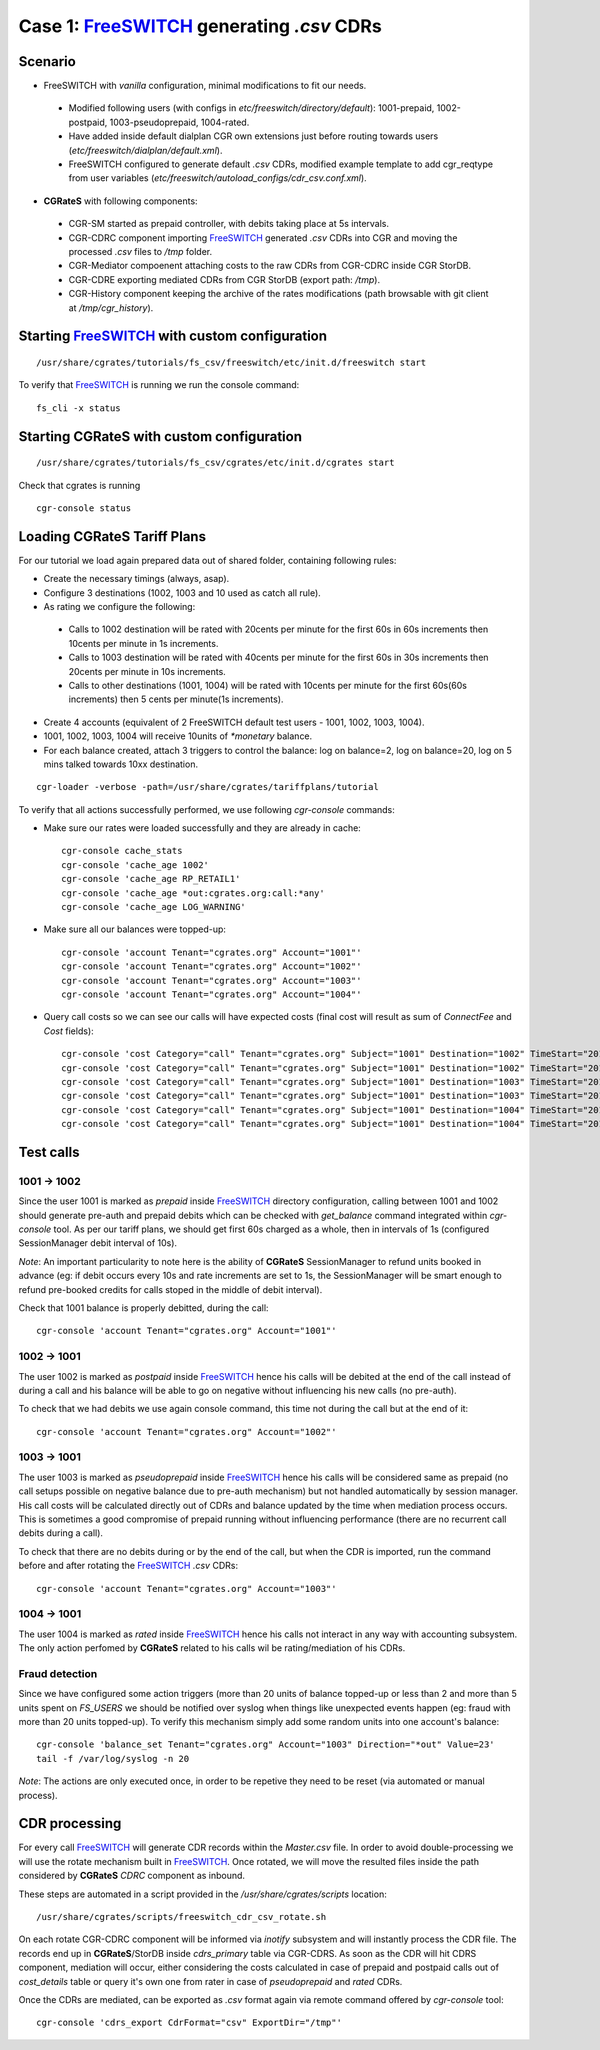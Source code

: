 Case 1: FreeSWITCH_ generating *.csv* CDRs
==========================================

Scenario
--------

- FreeSWITCH with *vanilla* configuration, minimal modifications to fit our needs. 

 - Modified following users (with configs in *etc/freeswitch/directory/default*): 1001-prepaid, 1002-postpaid, 1003-pseudoprepaid, 1004-rated.
 - Have added inside default dialplan CGR own extensions just before routing towards users (*etc/freeswitch/dialplan/default.xml*).
 - FreeSWITCH configured to generate default *.csv* CDRs, modified example template to add cgr_reqtype from user variables (*etc/freeswitch/autoload_configs/cdr_csv.conf.xml*).

- **CGRateS** with following components:

 - CGR-SM started as prepaid controller, with debits taking place at 5s intervals.
 - CGR-CDRC component importing FreeSWITCH_ generated *.csv* CDRs into CGR and moving the processed *.csv* files to */tmp* folder.
 - CGR-Mediator compoenent attaching costs to the raw CDRs from CGR-CDRC inside CGR StorDB.
 - CGR-CDRE exporting mediated CDRs from CGR StorDB (export path: */tmp*).
 - CGR-History component keeping the archive of the rates modifications (path browsable with git client at */tmp/cgr_history*).


Starting FreeSWITCH_ with custom configuration
----------------------------------------------

::

 /usr/share/cgrates/tutorials/fs_csv/freeswitch/etc/init.d/freeswitch start

To verify that FreeSWITCH_ is running we run the console command:

::

 fs_cli -x status


Starting **CGRateS** with custom configuration
----------------------------------------------

::

 /usr/share/cgrates/tutorials/fs_csv/cgrates/etc/init.d/cgrates start

Check that cgrates is running

::

 cgr-console status


Loading **CGRateS** Tariff Plans
--------------------------------

For our tutorial we load again prepared data out of shared folder, containing following rules:

- Create the necessary timings (always, asap).
- Configure 3 destinations (1002, 1003 and 10 used as catch all rule).
- As rating we configure the following:

 - Calls to 1002 destination will be rated with 20cents per minute for the first 60s in 60s increments then 10cents per minute in 1s increments.
 - Calls to 1003 destination will be rated with 40cents per minute for the first 60s in 30s increments then 20cents per minute in 10s increments.
 - Calls to other destinations (1001, 1004) will be rated with 10cents per minute for the first 60s(60s increments) then 5 cents per minute(1s increments).

- Create 4 accounts (equivalent of 2 FreeSWITCH default test users - 1001, 1002, 1003, 1004).
- 1001, 1002, 1003, 1004 will receive 10units of *\*monetary* balance.
- For each balance created, attach 3 triggers to control the balance: log on balance=2, log on balance=20, log on 5 mins talked towards 10xx destination.

::

 cgr-loader -verbose -path=/usr/share/cgrates/tariffplans/tutorial

To verify that all actions successfully performed, we use following *cgr-console* commands:

- Make sure our rates were loaded successfully and they are already in cache:

 ::

  cgr-console cache_stats
  cgr-console 'cache_age 1002'
  cgr-console 'cache_age RP_RETAIL1'
  cgr-console 'cache_age *out:cgrates.org:call:*any'
  cgr-console 'cache_age LOG_WARNING'

- Make sure all our balances were topped-up:

 ::

  cgr-console 'account Tenant="cgrates.org" Account="1001"'
  cgr-console 'account Tenant="cgrates.org" Account="1002"'
  cgr-console 'account Tenant="cgrates.org" Account="1003"'
  cgr-console 'account Tenant="cgrates.org" Account="1004"'

- Query call costs so we can see our calls will have expected costs (final cost will result as sum of *ConnectFee* and *Cost* fields):

 ::

  cgr-console 'cost Category="call" Tenant="cgrates.org" Subject="1001" Destination="1002" TimeStart="2014-08-04T13:00:00Z" TimeEnd="2014-08-04T13:00:20Z"'
  cgr-console 'cost Category="call" Tenant="cgrates.org" Subject="1001" Destination="1002" TimeStart="2014-08-04T13:00:00Z" TimeEnd="2014-08-04T13:01:25Z"'
  cgr-console 'cost Category="call" Tenant="cgrates.org" Subject="1001" Destination="1003" TimeStart="2014-08-04T13:00:00Z" TimeEnd="2014-08-04T13:00:20Z"'
  cgr-console 'cost Category="call" Tenant="cgrates.org" Subject="1001" Destination="1003" TimeStart="2014-08-04T13:00:00Z" TimeEnd="2014-08-04T13:01:25Z"'
  cgr-console 'cost Category="call" Tenant="cgrates.org" Subject="1001" Destination="1004" TimeStart="2014-08-04T13:00:00Z" TimeEnd="2014-08-04T13:00:20Z"'
  cgr-console 'cost Category="call" Tenant="cgrates.org" Subject="1001" Destination="1004" TimeStart="2014-08-04T13:00:00Z" TimeEnd="2014-08-04T13:01:25Z"'


Test calls
----------


1001 -> 1002
~~~~~~~~~~~~

Since the user 1001 is marked as *prepaid* inside FreeSWITCH_ directory configuration, calling between 1001 and 1002 should generate pre-auth and prepaid debits which can be checked with *get_balance* command integrated within *cgr-console* tool. As per our tariff plans, we should get first 60s charged as a whole, then in intervals of 1s (configured SessionManager debit interval of 10s).

*Note*: An important particularity to  note here is the ability of **CGRateS** SessionManager to refund units booked in advance (eg: if debit occurs every 10s and rate increments are set to 1s, the SessionManager will be smart enough to refund pre-booked credits for calls stoped in the middle of debit interval).

Check that 1001 balance is properly debitted, during the call:

::

 cgr-console 'account Tenant="cgrates.org" Account="1001"'


1002 -> 1001
~~~~~~~~~~~~

The user 1002 is marked as *postpaid* inside FreeSWITCH_ hence his calls will be debited at the end of the call instead of during a call and his balance will be able to go on negative without influencing his new calls (no pre-auth).

To check that we had debits we use again console command, this time not during the call but at the end of it:

::

 cgr-console 'account Tenant="cgrates.org" Account="1002"'


1003 -> 1001
~~~~~~~~~~~~

The user 1003 is marked as *pseudoprepaid* inside FreeSWITCH_ hence his calls will be considered same as prepaid (no call setups possible on negative balance due to pre-auth mechanism) but not handled automatically by session manager. His call costs will be calculated directly out of CDRs and balance updated by the time when mediation process occurs. This is sometimes a good compromise of prepaid running without influencing performance (there are no recurrent call debits during a call).

To check that there are no debits during or by the end of the call, but when the CDR is imported, run the command before and after rotating the FreeSWITCH_ *.csv* CDRs:

::

 cgr-console 'account Tenant="cgrates.org" Account="1003"'


1004 -> 1001
~~~~~~~~~~~~

The user 1004 is marked as *rated* inside FreeSWITCH_ hence his calls not interact in any way with accounting subsystem. The only action perfomed by **CGRateS** related to his calls wil be rating/mediation of his CDRs.


Fraud detection
~~~~~~~~~~~~~~~

Since we have configured some action triggers (more than 20 units of balance topped-up or less than 2 and more than 5 units spent on *FS_USERS* we should be notified over syslog when things like unexpected events happen (eg: fraud with more than 20 units topped-up). To verify this mechanism simply add some random units into one account's balance:

::

 cgr-console 'balance_set Tenant="cgrates.org" Account="1003" Direction="*out" Value=23'
 tail -f /var/log/syslog -n 20

*Note*: The actions are only executed once, in order to be repetive they need to be reset (via automated or manual process).


CDR processing
--------------

For every call FreeSWITCH_ will generate CDR records within the *Master.csv* file. 
In order to avoid double-processing we will use the rotate mechanism built in FreeSWITCH_. 
Once rotated, we will move the resulted files inside the path considered by **CGRateS** *CDRC* component as inbound.

These steps are automated in a script provided in the */usr/share/cgrates/scripts* location:

::

 /usr/share/cgrates/scripts/freeswitch_cdr_csv_rotate.sh


On each rotate CGR-CDRC component will be informed via *inotify* subsystem and will instantly process the CDR file. The records end up in **CGRateS**/StorDB inside *cdrs_primary* table via CGR-CDRS. As soon as the CDR will hit CDRS component, mediation will occur, either considering the costs calculated in case of prepaid and postpaid calls out of *cost_details* table or query it's own one from rater in case of *pseudoprepaid* and *rated* CDRs.

Once the CDRs are mediated, can be exported as *.csv* format again via remote command offered by *cgr-console* tool:

::

 cgr-console 'cdrs_export CdrFormat="csv" ExportDir="/tmp"'


.. _FreeSWITCH: http://www.freeswitch.org/
.. _Jitsi: http://www.jitsi.org/
